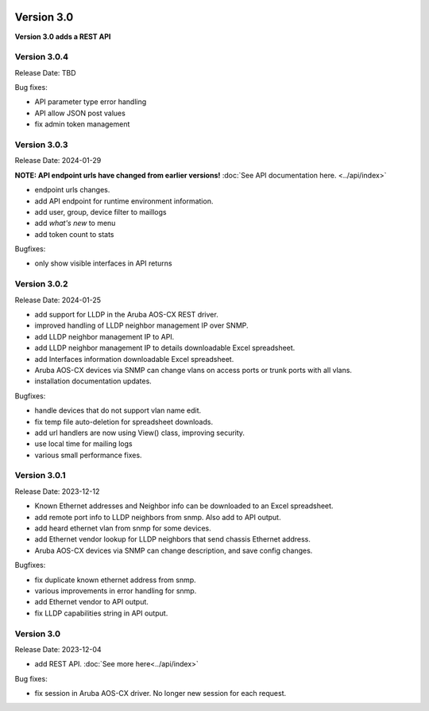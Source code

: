 .. image:: ../_static/openl2m_logo.png

===========
Version 3.0
===========

**Version 3.0 adds a REST API**

Version 3.0.4
-------------

Release Date: TBD

Bug fixes:

* API parameter type error handling
* API allow JSON post values
* fix admin token management

Version 3.0.3
-------------

Release Date: 2024-01-29

**NOTE: API endpoint urls have changed from earlier versions!** :doc:`See API documentation here. <../api/index>`

* endpoint urls changes.
* add API endpoint for runtime environment information.
* add user, group, device filter to maillogs
* add *what's new* to menu
* add token count to stats

Bugfixes:

* only show visible interfaces in API returns

Version 3.0.2
-------------

Release Date: 2024-01-25

* add support for LLDP in the Aruba AOS-CX REST driver.
* improved handling of LLDP neighbor management IP over SNMP.
* add LLDP neighbor management IP to API.
* add LLDP neighbor management IP to details downloadable Excel spreadsheet.
* add Interfaces information downloadable Excel spreadsheet.
* Aruba AOS-CX devices via SNMP can change vlans on access ports or trunk ports with all vlans.
* installation documentation updates.

Bugfixes:

* handle devices that do not support vlan name edit.
* fix temp file auto-deletion for spreadsheet downloads.
* add url handlers are now using View() class, improving security.
* use local time for mailing logs
* various small performance fixes.

Version 3.0.1
-------------

Release Date: 2023-12-12

* Known Ethernet addresses and Neighbor info can be downloaded to an Excel spreadsheet.
* add remote port info to LLDP neighbors from snmp. Also add to API output.
* add heard ethernet vlan from snmp for some devices.
* add Ethernet vendor lookup for LLDP neighbors that send chassis Ethernet address.
* Aruba AOS-CX devices via SNMP can change description, and save config changes.

Bugfixes:

* fix duplicate known ethernet address from snmp.
* various improvements in error handling for snmp.
* add Ethernet vendor to API output.
* fix LLDP capabilities string in API output.

Version 3.0
-----------

Release Date: 2023-12-04

* add REST API. :doc:`See more here<../api/index>`

Bug fixes:

* fix session in Aruba AOS-CX driver. No longer new session for each request.
